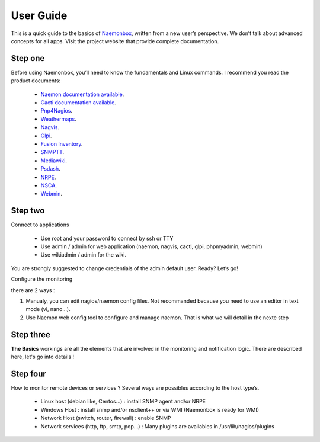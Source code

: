 ==============
User Guide
==============
This is a quick guide to the basics of `Naemonbox <https://naemonbox.com/>`_, written from a new user’s perspective. We don’t talk about advanced concepts for all apps. Visit the project website that provide complete documentation.

Step one
=========

Before using Naemonbox, you’ll need to know the fundamentals and Linux commands. 
I recommend you read the product documents: 
    * `Naemon documentation available <http://www.naemon.org/documentation/usersguide/toc.html>`_.
    * `Cacti documentation available <http://docs.cacti.net/>`_.
    * `Pnp4Nagios <http://docs.pnp4nagios.org/>`_.
    * `Weathermaps <http://network-weathermap.com/docs>`_.
    * `Nagvis <http://www.nagvis.org/doc>`_.
    * `Glpi <http://www.glpi-project.org/spip.php?rubrique18>`_.
    * `Fusion Inventory <http://fusioninventory.org/documentation/documentation.html>`_.
    * `SNMPTT <http://snmptt.sourceforge.net/docs/snmptt.shtml>`_.
    * `Mediawiki <http://www.mediawiki.org/wiki/Documentation>`_.
    * `Psdash <https://github.com/Jahaja/psdash>`_.
    * `NRPE <http://nagios.sourceforge.net/docs/nrpe/NRPE.pdf>`_.
    * `NSCA <http://nagios.sourceforge.net/download/contrib/documentation/misc/NSCA_Setup.pdf>`_.
    * `Webmin <http://www.webmin.com/docs.html>`_.

Step two
=========
.. image:: /images/naemonbox-naemon-login-1.png
 :scale: 50 %
 
Connect to applications

    * Use root and your password to connect by ssh or TTY
    * Use admin / admin for web application (naemon, nagvis, cacti, glpi, phpmyadmin, webmin)
    * Use wikiadmin / admin for the wiki.

You are strongly suggested to change credentials of the admin default user. Ready? Let’s go!

Configure the monitoring

there are 2 ways :

1. Manualy, you can edit nagios/naemon config files. Not recommanded because you need to use an editor in text mode (vi, nano…).

2. Use Naemon web config tool to configure and manage naemon. That is what we will detail in the nexte step 

Step three 
=========

**The Basics** workings are all the elements that are involved in the monitoring and notification logic. There are described here, let's go into details !

Step four
=========

How to monitor remote devices or services ? Several ways are possibles according to the host type’s.

 * Linux host (debian like, Centos…) : install SNMP agent and/or NRPE
 * Windows Host : install snmp and/or nsclient++ or via WMI (Naemonbox is ready for WMI)
 * Network Host (switch, router, firewall) : enable SNMP
 * Network services (http, ftp, smtp, pop…) : Many plugins are availables in /usr/lib/nagios/plugins
